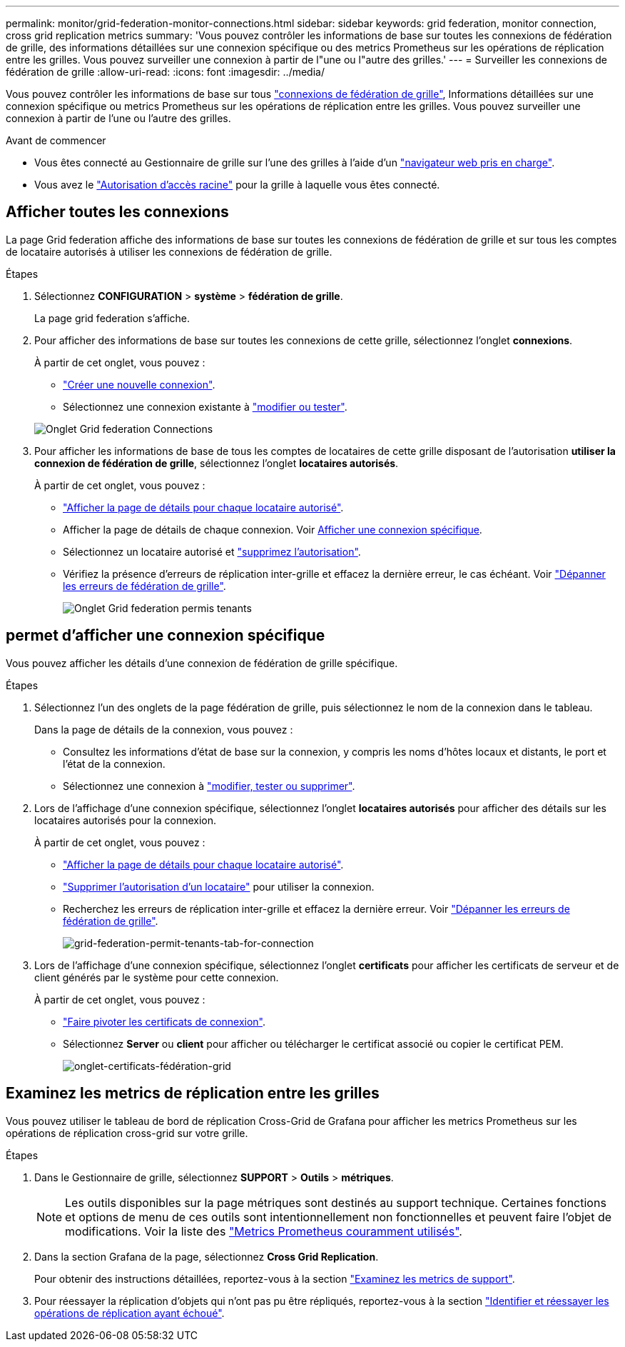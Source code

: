 ---
permalink: monitor/grid-federation-monitor-connections.html 
sidebar: sidebar 
keywords: grid federation, monitor connection, cross grid replication metrics 
summary: 'Vous pouvez contrôler les informations de base sur toutes les connexions de fédération de grille, des informations détaillées sur une connexion spécifique ou des metrics Prometheus sur les opérations de réplication entre les grilles. Vous pouvez surveiller une connexion à partir de l"une ou l"autre des grilles.' 
---
= Surveiller les connexions de fédération de grille
:allow-uri-read: 
:icons: font
:imagesdir: ../media/


[role="lead"]
Vous pouvez contrôler les informations de base sur tous link:../admin/grid-federation-overview.html["connexions de fédération de grille"], Informations détaillées sur une connexion spécifique ou metrics Prometheus sur les opérations de réplication entre les grilles. Vous pouvez surveiller une connexion à partir de l'une ou l'autre des grilles.

.Avant de commencer
* Vous êtes connecté au Gestionnaire de grille sur l'une des grilles à l'aide d'un link:../admin/web-browser-requirements.html["navigateur web pris en charge"].
* Vous avez le link:../admin/admin-group-permissions.html["Autorisation d'accès racine"] pour la grille à laquelle vous êtes connecté.




== Afficher toutes les connexions

La page Grid federation affiche des informations de base sur toutes les connexions de fédération de grille et sur tous les comptes de locataire autorisés à utiliser les connexions de fédération de grille.

.Étapes
. Sélectionnez *CONFIGURATION* > *système* > *fédération de grille*.
+
La page grid federation s'affiche.

. Pour afficher des informations de base sur toutes les connexions de cette grille, sélectionnez l'onglet *connexions*.
+
À partir de cet onglet, vous pouvez :

+
** link:../admin/grid-federation-create-connection.html["Créer une nouvelle connexion"].
** Sélectionnez une connexion existante à link:../admin/grid-federation-manage-connection.html["modifier ou tester"].


+
image::../media/grid-federation-connections-tab.png[Onglet Grid federation Connections]

. Pour afficher les informations de base de tous les comptes de locataires de cette grille disposant de l'autorisation *utiliser la connexion de fédération de grille*, sélectionnez l'onglet *locataires autorisés*.
+
À partir de cet onglet, vous pouvez :

+
** link:../monitor/monitoring-tenant-activity.html["Afficher la page de détails pour chaque locataire autorisé"].
** Afficher la page de détails de chaque connexion. Voir <<view-specific-connection,Afficher une connexion spécifique>>.
** Sélectionnez un locataire autorisé et link:../admin/grid-federation-manage-tenants.html["supprimez l'autorisation"].
** Vérifiez la présence d'erreurs de réplication inter-grille et effacez la dernière erreur, le cas échéant. Voir link:../admin/grid-federation-troubleshoot.html["Dépanner les erreurs de fédération de grille"].
+
image::../media/grid-federation-permitted-tenants-tab.png[Onglet Grid federation permis tenants]







== [[View-specific-connection]]permet d'afficher une connexion spécifique

Vous pouvez afficher les détails d'une connexion de fédération de grille spécifique.

.Étapes
. Sélectionnez l'un des onglets de la page fédération de grille, puis sélectionnez le nom de la connexion dans le tableau.
+
Dans la page de détails de la connexion, vous pouvez :

+
** Consultez les informations d'état de base sur la connexion, y compris les noms d'hôtes locaux et distants, le port et l'état de la connexion.
** Sélectionnez une connexion à link:../admin/grid-federation-manage-connection.html["modifier, tester ou supprimer"].


. Lors de l'affichage d'une connexion spécifique, sélectionnez l'onglet *locataires autorisés* pour afficher des détails sur les locataires autorisés pour la connexion.
+
À partir de cet onglet, vous pouvez :

+
** link:../monitor/monitoring-tenant-activity.html["Afficher la page de détails pour chaque locataire autorisé"].
** link:../admin/grid-federation-manage-tenants.html["Supprimer l'autorisation d'un locataire"] pour utiliser la connexion.
** Recherchez les erreurs de réplication inter-grille et effacez la dernière erreur. Voir link:../admin/grid-federation-troubleshoot.html["Dépanner les erreurs de fédération de grille"].
+
image::../media/grid-federation-permitted-tenants-tab-for-connection.png[grid-federation-permit-tenants-tab-for-connection]



. Lors de l'affichage d'une connexion spécifique, sélectionnez l'onglet *certificats* pour afficher les certificats de serveur et de client générés par le système pour cette connexion.
+
À partir de cet onglet, vous pouvez :

+
** link:../admin/grid-federation-manage-connection.html["Faire pivoter les certificats de connexion"].
** Sélectionnez *Server* ou *client* pour afficher ou télécharger le certificat associé ou copier le certificat PEM.
+
image::../media/grid-federation-certificates-tab.png[onglet-certificats-fédération-grid]







== Examinez les metrics de réplication entre les grilles

Vous pouvez utiliser le tableau de bord de réplication Cross-Grid de Grafana pour afficher les metrics Prometheus sur les opérations de réplication cross-grid sur votre grille.

.Étapes
. Dans le Gestionnaire de grille, sélectionnez *SUPPORT* > *Outils* > *métriques*.
+

NOTE: Les outils disponibles sur la page métriques sont destinés au support technique. Certaines fonctions et options de menu de ces outils sont intentionnellement non fonctionnelles et peuvent faire l'objet de modifications. Voir la liste des link:../monitor/commonly-used-prometheus-metrics.html["Metrics Prometheus couramment utilisés"].

. Dans la section Grafana de la page, sélectionnez *Cross Grid Replication*.
+
Pour obtenir des instructions détaillées, reportez-vous à la section link:../monitor/reviewing-support-metrics.html["Examinez les metrics de support"].

. Pour réessayer la réplication d'objets qui n'ont pas pu être répliqués, reportez-vous à la section link:../admin/grid-federation-retry-failed-replication.html["Identifier et réessayer les opérations de réplication ayant échoué"].

